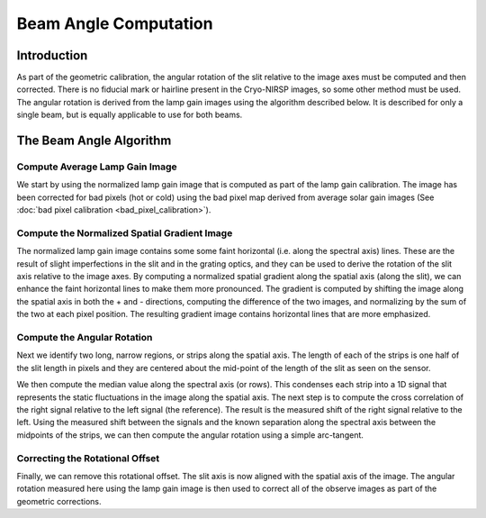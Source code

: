 Beam Angle Computation
============================

Introduction
------------

As part of the geometric calibration, the angular rotation of the slit relative to the image axes
must be computed and then corrected. There is no fiducial mark or hairline present in the Cryo-NIRSP
images, so some other method must be used. The angular rotation is derived from the lamp gain images using
the algorithm described below. It is described for only a single beam, but is equally applicable to use for both
beams.

The Beam Angle Algorithm
------------------------------

Compute Average Lamp Gain Image
^^^^^^^^^^^^^^^^^^^^^^^^^^^^^^^

We start by using the normalized lamp gain image that is computed as part of the lamp gain calibration.
The image has been corrected for bad pixels (hot or cold) using the bad pixel map derived from average
solar gain images (See :doc:`bad pixel calibration <bad_pixel_calibration>`).

Compute the Normalized Spatial Gradient Image
^^^^^^^^^^^^^^^^^^^^^^^^^^^^^^^^^^^^^^^^^^^^^

The normalized lamp gain image contains some some faint horizontal (i.e. along the spectral axis) lines. These are the result of slight
imperfections in the slit and in the grating optics, and they can be used to derive the rotation of the slit axis
relative to the image axes. By computing a normalized spatial gradient along the spatial axis (along the slit),
we can enhance the faint horizontal lines to make them more pronounced. The gradient is computed by shifting the
image along the spatial axis in both the + and - directions, computing the difference of the two images, and
normalizing by the sum of the two at each pixel position. The resulting gradient image contains horizontal
lines that are more emphasized.

Compute the Angular Rotation
^^^^^^^^^^^^^^^^^^^^^^^^^^^^

Next we identify two long, narrow regions, or strips along the spatial axis. The length of each of the strips
is one half of the slit length in pixels and they are centered about the mid-point of the length of the slit
as seen on the sensor.

We then compute the median value along the spectral axis (or rows). This condenses each strip into a 1D signal
that represents the static fluctuations in the image along the spatial axis. The next step is to compute the
cross correlation of the right signal relative to the left signal (the reference). The result is the measured
shift of the right signal relative to the left. Using the measured shift between the signals and the known
separation along the spectral axis between the midpoints of the strips, we can then compute the angular
rotation using a simple arc-tangent.

Correcting the Rotational Offset
^^^^^^^^^^^^^^^^^^^^^^^^^^^^^^^^

Finally, we can remove this rotational offset. The slit axis is now aligned with the spatial axis of the image.
The angular rotation measured here using the lamp gain image is then used to correct all of the
observe images as part of the geometric corrections.
